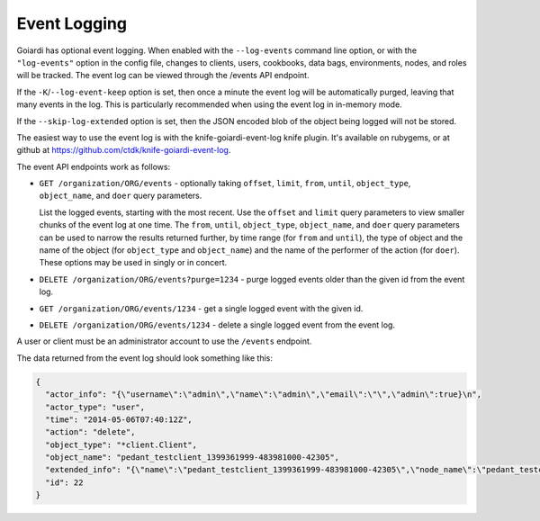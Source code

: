 .. _event_logging:

Event Logging
=============

Goiardi has optional event logging. When enabled with the ``--log-events`` command line option, or with the ``"log-events"`` option in the config file, changes to clients, users, cookbooks, data bags, environments, nodes, and roles will be tracked. The event log can be viewed through the /events API endpoint.

If the ``-K``/``--log-event-keep`` option is set, then once a minute the event log will be automatically purged, leaving that many events in the log. This is particularly recommended when using the event log in in-memory mode.

If the ``--skip-log-extended`` option is set, then the JSON encoded blob of the object being logged will not be stored.

The easiest way to use the event log is with the knife-goiardi-event-log knife plugin. It's available on rubygems, or at github at https://github.com/ctdk/knife-goiardi-event-log.

The event API endpoints work as follows:

* ``GET /organization/ORG/events`` - optionally taking ``offset``, ``limit``, ``from``, ``until``, ``object_type``, ``object_name``, and ``doer`` query parameters.

  List the logged events, starting with the most recent. Use the ``offset`` and ``limit`` query parameters to view smaller chunks of the event log at one time. The ``from``, ``until``, ``object_type``, ``object_name``, and ``doer`` query parameters can be used to narrow the results returned further, by time range (for ``from`` and ``until``), the type of object and the name of the object (for ``object_type`` and ``object_name``) and the name of the performer of the action (for ``doer``). These options may be used in singly or in concert.

* ``DELETE /organization/ORG/events?purge=1234`` - purge logged events older than the given id from the event log.

* ``GET /organization/ORG/events/1234`` - get a single logged event with the given id.

* ``DELETE /organization/ORG/events/1234`` - delete a single logged event from the event log.

A user or client must be an administrator account to use the ``/events`` endpoint.

The data returned from the event log should look something like this:

.. code-block:: javascript

    {
      "actor_info": "{\"username\":\"admin\",\"name\":\"admin\",\"email\":\"\",\"admin\":true}\n",
      "actor_type": "user",
      "time": "2014-05-06T07:40:12Z",
      "action": "delete",
      "object_type": "*client.Client",
      "object_name": "pedant_testclient_1399361999-483981000-42305",
      "extended_info": "{\"name\":\"pedant_testclient_1399361999-483981000-42305\",\"node_name\":\"pedant_testclient_1399361999-483981000-42305\",\"json_class\":\"Chef::ApiClient\",\"chef_type\":\"client\",\"validator\":false,\"orgname\":\"default\",\"admin\":true,\"certificate\":\"\"}\n",
      "id": 22
    }
